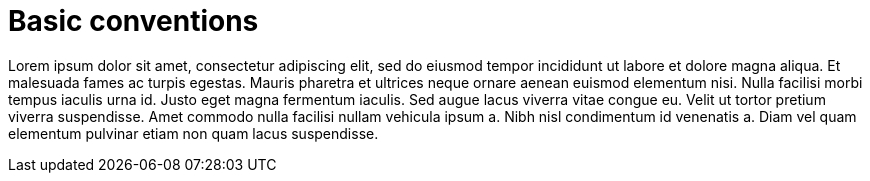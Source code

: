 = Basic conventions

Lorem ipsum dolor sit amet, consectetur adipiscing elit, sed do eiusmod tempor incididunt ut labore et dolore magna aliqua.
Et malesuada fames ac turpis egestas.
Mauris pharetra et ultrices neque ornare aenean euismod elementum nisi.
Nulla facilisi morbi tempus iaculis urna id. Justo eget magna fermentum iaculis.
Sed augue lacus viverra vitae congue eu.
Velit ut tortor pretium viverra suspendisse.
Amet commodo nulla facilisi nullam vehicula ipsum a.
Nibh nisl condimentum id venenatis a.
Diam vel quam elementum pulvinar etiam non quam lacus suspendisse.